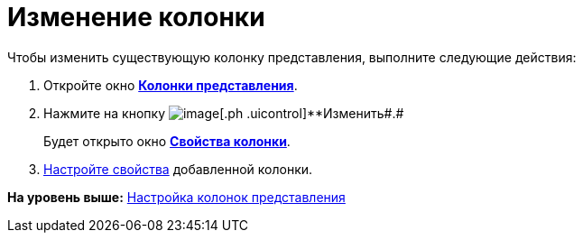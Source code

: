 = Изменение колонки

Чтобы изменить существующую колонку представления, выполните следующие действия:

[[task_inb_4dn_g4__steps_qhb_sdn_g4]]
. [.ph .cmd]#Откройте окно xref:SettingView_Creating_Defining_Columns.html#task_ljn_r5h_g4__view_columns[[.keyword .wintitle]*Колонки представления*].#
. [.ph .cmd]#Нажмите на кнопку image:img/Buttons/change.png[image][.ph .uicontrol]**Изменить##.#
+
Будет открыто окно link:SettingView_Settings_ColumnProperties.html#task_gyp_ccn_g4__column_properties[[.keyword .wintitle]*Свойства колонки*].
. [.ph .cmd]#link:SettingView_Settings_ColumnProperties.adoc[Настройте свойства] добавленной колонки.#

*На уровень выше:* xref:../topics/SettingView_Creating_Defining_Columns.adoc[Настройка колонок представления]
